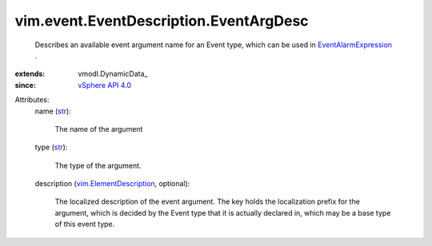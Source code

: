 
vim.event.EventDescription.EventArgDesc
=======================================
  Describes an available event argument name for an Event type, which can be used in `EventAlarmExpression <vim/alarm/EventAlarmExpression.rst>`_ .
:extends: vmodl.DynamicData_
:since: `vSphere API 4.0 <vim/version.rst#vimversionversion5>`_

Attributes:
    name (`str <https://docs.python.org/2/library/stdtypes.html>`_):

       The name of the argument
    type (`str <https://docs.python.org/2/library/stdtypes.html>`_):

       The type of the argument.
    description (`vim.ElementDescription <vim/ElementDescription.rst>`_, optional):

       The localized description of the event argument. The key holds the localization prefix for the argument, which is decided by the Event type that it is actually declared in, which may be a base type of this event type.
